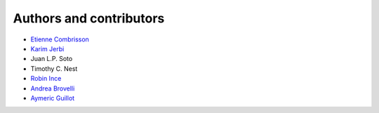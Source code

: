 .. _contributors:

Authors and contributors
========================

* `Etienne Combrisson <http://etiennecmb.github.io>`_
* `Karim Jerbi <http://www.karimjerbi.com>`_
* Juan L.P. Soto
* Timothy C. Nest
* `Robin Ince <http://www.robinince.net/about.html>`_
* `Andrea Brovelli <http://andrea-brovelli.net/>`_
* `Aymeric Guillot <https://libm.univ-st-etienne.fr/fr/les-membres-du-libm/les-enseignants-chercheurs/guillot-aymeric.html>`_
